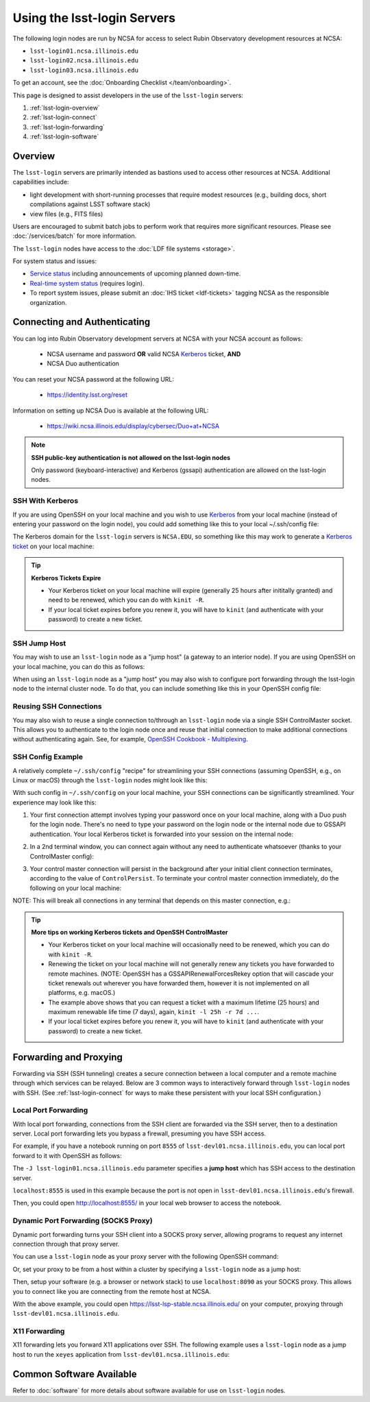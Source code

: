 ############################
Using the lsst-login Servers
############################

The following login nodes are run by NCSA for access to select Rubin Observatory development resources at NCSA:

- ``lsst-login01.ncsa.illinois.edu``
- ``lsst-login02.ncsa.illinois.edu``
- ``lsst-login03.ncsa.illinois.edu``

To get an account, see the :doc:`Onboarding Checklist </team/onboarding>`.

This page is designed to assist developers in the use of the ``lsst-login`` servers:

#. :ref:`lsst-login-overview`
#. :ref:`lsst-login-connect`
#. :ref:`lsst-login-forwarding`
#. :ref:`lsst-login-software`

.. _lsst-login-overview:

Overview
========

The ``lsst-login`` servers are primarily intended as bastions used to access other resources at NCSA. Additional capabilities include:

- light development with short-running processes that require modest resources (e.g., building docs, short compilations against LSST software stack)
- view files (e.g., FITS files)

Users are encouraged to submit batch jobs to perform work that requires more significant resources. Please see :doc:`/services/batch` for more information.

The ``lsst-login`` nodes have access to the :doc:`LDF file systems <storage>`.

For system status and issues:

- `Service status <https://confluence.lsstcorp.org/display/DM/LSST+Service+Status+page>`_ including announcements of upcoming planned down-time.
- `Real-time system status <https://monitor-ncsa.lsst.org/>`_ (requires login).
- To report system issues, please submit an :doc:`IHS ticket <ldf-tickets>` tagging NCSA as the responsible organization.

.. _lsst-login-connect:

Connecting and Authenticating
=============================

You can log into Rubin Observatory development servers at NCSA with your NCSA account as follows:

   - NCSA username and password **OR** valid NCSA `Kerberos <https://web.mit.edu/kerberos/>`_ ticket, **AND**
   - NCSA Duo authentication

You can reset your NCSA password at the following URL:

   - https://identity.lsst.org/reset

Information on setting up NCSA Duo is available at the following URL:

   - https://wiki.ncsa.illinois.edu/display/cybersec/Duo+at+NCSA

.. note:: 

   **SSH public-key authentication is not allowed on the lsst-login nodes**

   Only password (keyboard-interactive) and Kerberos (gssapi) authentication are allowed on the lsst-login nodes.


SSH With Kerberos
-----------------

If you are using OpenSSH on your local machine and you wish to use `Kerberos <https://web.mit.edu/kerberos/>`_ from your local machine (instead of entering your password on the login node), you could add something like this to your local ~/.ssh/config file:

.. prompt:: bash $ auto

  GSSAPIAuthentication yes
  PreferredAuthentications gssapi-with-mic,keyboard-interactive,password

The Kerberos domain for the ``lsst-login`` servers is ``NCSA.EDU``, so something like this may work to generate a `Kerberos ticket <https://web.mit.edu/kerberos/krb5-latest/doc/user/tkt_mgmt.html>`_ on your local machine:

.. prompt:: bash $ auto

  kinit username@NCSA.EDU
  
  # you may get an error like this: 'kinit: Cannot find KDC for realm "NCSA.EDU" while getting initial credentials';
  # if that's the case, the Kerberos config on the local machine may need to be updated with 'dns_lookup_kdc = true'

.. tip:: 

   **Kerberos Tickets Expire**

   - Your Kerberos ticket on your local machine will expire (generally 25 hours after inititally granted) and need to be renewed, which you can do with ``kinit -R``.
   - If your local ticket expires before you renew it, you will have to ``kinit`` (and authenticate with your password) to create a new ticket.


SSH Jump Host
-------------

You may wish to use an ``lsst-login`` node as a "jump host" (a gateway to an interior node). If you are using OpenSSH on your local machine, you can do this as follows:

.. prompt:: bash $ auto

   Host lsst-someinternalhost.ncsa.illinois.edu
      User ncsausername
      ProxyJump lsst-login01.ncsa.illinois.edu

When using an ``lsst-login`` node as a "jump host" you may also wish to configure port forwarding through the lsst-login node to the internal cluster node. To do that, you can include something like this in your OpenSSH config file:

.. prompt:: bash $ auto

   Host lsst-someinternalhost.ncsa.illinois.edu
      User ncsausername
      ProxyJump lsst-login01.ncsa.illinois.edu
      DynamicForward yourportnumber

Reusing SSH Connections
-----------------------

You may also wish to reuse a single connection to/through an ``lsst-login`` node via a single SSH ControlMaster socket. This allows you to authenticate to the login node once and reuse that initial connection to make additional connections without authenticating again. See, for example, 
`OpenSSH Cookbook - Multiplexing <https://en.wikibooks.org/wiki/OpenSSH/Cookbook/Multiplexing>`_.

SSH Config Example
------------------

A relatively complete ``~/.ssh/config`` "recipe" for streamlining your SSH connections (assuming OpenSSH, e.g., on Linux or macOS) through the ``lsst-login`` nodes might look like this:

.. prompt:: bash $ auto

   # Set common config for the lsst-login nodes
   Host lsst-login*
      # if your account on your local workstation/laptop does not match your LSST username, indicate the latter should be used;
      # substitute your own NCSA username
      User ncsausername               
      # allow use of a Kerberos ticket on your local machine for auth to LSST machines
      GSSAPIAuthentication yes   
      # prefer Kerberos ticket auth, amongst other possibilities (order/include others as desired)
      PreferredAuthentications gssapi-with-mic,keyboard-interactive,password
      # forward your local Kerberos ticket to the login node if you need to continue to another LSST server after the login
      GSSAPIDelegateCredentials yes
      # configure OpenSSH Control Master "multiplexing" (to allow reuse of an initial connection)
      ControlMaster auto
      ControlPath ~/.ssh/cm_socket_%r@%h:%p
      ControlPersist 5m

   # Define aliases onto full hostnames for each login node
   Host lsst-login01
      HostName lsst-login01.ncsa.illinois.edu
   Host lsst-login02
      HostName lsst-login02.ncsa.illinois.edu
   Host lsst-login03
      HostName lsst-login03.ncsa.illinois.edu

   # Define an alias and config for an internal node, which can only be reached through a login node
   Host lsst-devl01
      HostName lsst-devl01.ncsa.illinois.edu
      # you may need to specify your NCSA username again
      User ncsausername
      # when connecting to this internal host, tunnel/jump through a login node (using the alias you defined above)
      ProxyJump lsst-login01
      # if you want to use your local Kerberos ticket to authenticate on the interior node, configure that:
      GSSAPIAuthentication yes
      PreferredAuthentications gssapi-with-mic
      # if the internal node is a batch submit node where you might want a Kerberos ticket (e.g., to
      # submit jobs to HTCondor), you can choose to forward your credentials:
      GSSAPIDelegateCredentials yes
      # if you need to configure port forwarding to the internal node, you can do that here;
      # substitute your actual port number
      DynamicForward yourportnumber

With such config in ``~/.ssh/config`` on your local machine, your SSH connections can be significantly streamlined. Your experience may look like this:

(1) Your first connection attempt involves typing your password once on your local machine, along with a Duo push for the login node. There's no need to type your password on the login node or the internal node due to GSSAPI authentication. Your local Kerberos ticket is forwarded into your session on the internal node:

.. prompt:: bash $ auto

   localuser@localmachine ~ % kinit ncsauser@NCSA.EDU
   ncsauser@NCSA.EDU's password: 
   localuser@localmachine ~ % ssh lsst-devl01
   Duo two-factor login for ncsauser
   
   Enter a passcode or select one of the following options:
   
    1. Duo Push to XXX-XXX-####
   
   Passcode or option (1-1): 1
   Last login: Fri Aug 14 15:06:35 2020 from 141.142.181.18
   lsst-devl01.ncsa.illinois.edu (141.142.181.231)
     OS: CentOS 7.8.2003   HW: Dell   CPU: 24x 2.60GHz   RAM: 252 GB
     Site: ncsa  DC: npcf  Cluster: condor_dac  Role: condor_submit
   [ncsauser@lsst-devl01 ~]$ klist
   Ticket cache: FILE:/tmp/krb5cc_11111_OrKJ2p97xr
   Default principal: ncsauser@NCSA.EDU
   
   Valid starting       Expires              Service principal
   08/14/2020 15:06:12  08/15/2020 01:05:59  krbtgt/NCSA.EDU@NCSA.EDU
   [ncsauser@lsst-devl01 ~]$

(2) In a 2nd terminal window, you can connect again without any need to authenticate whatsoever (thanks to your ControlMaster config):

.. prompt:: bash $ auto

   localuser@localmachine ~ % ssh lsst-devl01
   Last login: Fri Aug 14 15:07:34 2020 from 141.142.181.18
   lsst-devl01.ncsa.illinois.edu (141.142.181.231)
     OS: CentOS 7.8.2003   HW: Dell   CPU: 24x 2.60GHz   RAM: 252 GB
     Site: ncsa  DC: npcf  Cluster: condor_dac  Role: condor_submit
   [ncsauser@lsst-devl01 ~]$

(3) Your control master connection will persist in the background after your initial client connection terminates, according to the value of ``ControlPersist``. To terminate your control master connection immediately, do the following on your local machine:

.. prompt:: bash $ auto

   localuser@localmachine ~ % ssh -O exit lsst-login03
   Exit request sent.
   localuser@localmachine ~ %

NOTE: This will break all connections in any terminal that depends on this master connection, e.g.:

.. prompt:: bash $ auto

   [ncsauser@lsst-devl01 ~]$ client_loop: send disconnect: Broken pipe
   localuser@localmachine ~ %

.. tip:: 

   **More tips on working Kerberos tickets and OpenSSH ControlMaster**

   - Your Kerberos ticket on your local machine will occasionally need to be renewed, which you can do with ``kinit -R``.
   - Renewing the ticket on your local machine will not generally renew any tickets you have forwarded to remote machines. (NOTE: OpenSSH has a GSSAPIRenewalForcesRekey option that will cascade your ticket renewals out wherever you have forwarded them, however it is not implemented on all platforms, e.g. macOS.)
   - The example above shows that you can request a ticket with a maximum lifetime (25 hours) and maximum renewable life time (7 days), again, ``kinit -l 25h -r 7d ...``.
   - If your local ticket expires before you renew it, you will have to ``kinit`` (and authenticate with your password) to create a new ticket.

.. _lsst-login-forwarding:

Forwarding and Proxying
=======================

Forwarding via SSH (SSH tunneling) creates a secure connection between a local computer and a remote machine through which services can be relayed. Below are 3 common ways to interactively forward through ``lsst-login`` nodes with SSH. (See :ref:`lsst-login-connect` for ways to make these persistent with your local SSH configuration.)

.. _lsst-login-forwarding-local:

Local Port Forwarding
---------------------

With local port forwarding, connections from the SSH client are forwarded via the SSH server, then to a destination server. Local port forwarding lets you bypass a firewall, presuming you have SSH access.

For example, if you have a notebook running on port ``8555`` of ``lsst-devl01.ncsa.illinois.edu``, you can local port forward to it with OpenSSH as follows:

.. prompt:: bash $ auto

   ssh -L 8555:localhost:8555 -J lsst-login01.ncsa.illinois.edu lsst-devl01.ncsa.illinois.edu

The ``-J lsst-login01.ncsa.illinois.edu`` parameter specifies a **jump host** which has SSH access to the destination server.

``localhost:8555`` is used in this example because the port is not open in ``lsst-devl01.ncsa.illinois.edu``'s firewall.

Then, you could open http://localhost:8555/ in your local web browser to access the notebook.

.. _lsst-login-forwarding-dynamic:

Dynamic Port Forwarding (SOCKS Proxy)
-------------------------------------

Dynamic port forwarding turns your SSH client into a SOCKS proxy server, allowing programs to request any internet connection through that proxy server.

You can use a ``lsst-login`` node as your proxy server with the following OpenSSH command:

.. prompt:: bash $ auto

   ssh -D 8090 lsst-login01.ncsa.illinois.edu

Or, set your proxy to be from a host within a cluster by specifying a ``lsst-login`` node as a jump host:

.. prompt:: bash $ auto

   ssh -D 8090 -J lsst-login01.ncsa.illinois.edu lsst-devl01.ncsa.illinois.edu

Then, setup your software (e.g. a browser or network stack) to use ``localhost:8090`` as your SOCKS proxy.  This allows you to connect like you are connecting from the remote host at NCSA.

With the above example, you could open https://lsst-lsp-stable.ncsa.illinois.edu/ on your computer, proxying through ``lsst-devl01.ncsa.illinois.edu``.

.. _lsst-login-forwarding-x11:

X11 Forwarding
--------------

X11 forwarding lets you forward X11 applications over SSH. The following example uses a ``lsst-login`` node as a jump host to run the ``xeyes`` application from ``lsst-devl01.ncsa.illinois.edu``:

.. prompt:: bash $ auto

   ssh -Y -J lsst-login01.ncsa.illinois.edu lsst-devl01.ncsa.illinois.edu xeyes	


.. _lsst-login-software:

Common Software Available
=========================

Refer to :doc:`software` for more details about software available for use on ``lsst-login`` nodes.

